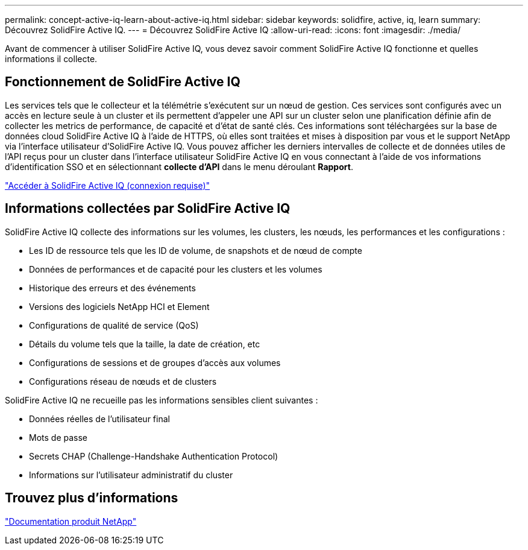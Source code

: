 ---
permalink: concept-active-iq-learn-about-active-iq.html 
sidebar: sidebar 
keywords: solidfire, active, iq, learn 
summary: Découvrez SolidFire Active IQ. 
---
= Découvrez SolidFire Active IQ
:allow-uri-read: 
:icons: font
:imagesdir: ./media/


[role="lead"]
Avant de commencer à utiliser SolidFire Active IQ, vous devez savoir comment SolidFire Active IQ fonctionne et quelles informations il collecte.



== Fonctionnement de SolidFire Active IQ

Les services tels que le collecteur et la télémétrie s'exécutent sur un nœud de gestion. Ces services sont configurés avec un accès en lecture seule à un cluster et ils permettent d'appeler une API sur un cluster selon une planification définie afin de collecter les metrics de performance, de capacité et d'état de santé clés. Ces informations sont téléchargées sur la base de données cloud SolidFire Active IQ à l'aide de HTTPS, où elles sont traitées et mises à disposition par vous et le support NetApp via l'interface utilisateur d'SolidFire Active IQ. Vous pouvez afficher les derniers intervalles de collecte et de données utiles de l'API reçus pour un cluster dans l'interface utilisateur SolidFire Active IQ en vous connectant à l'aide de vos informations d'identification SSO et en sélectionnant *collecte d'API* dans le menu déroulant *Rapport*.

link:https://activeiq.solidfire.com/["Accéder à SolidFire Active IQ (connexion requise)"^]



== Informations collectées par SolidFire Active IQ

SolidFire Active IQ collecte des informations sur les volumes, les clusters, les nœuds, les performances et les configurations :

* Les ID de ressource tels que les ID de volume, de snapshots et de nœud de compte
* Données de performances et de capacité pour les clusters et les volumes
* Historique des erreurs et des événements
* Versions des logiciels NetApp HCI et Element
* Configurations de qualité de service (QoS)
* Détails du volume tels que la taille, la date de création, etc
* Configurations de sessions et de groupes d'accès aux volumes
* Configurations réseau de nœuds et de clusters


SolidFire Active IQ ne recueille pas les informations sensibles client suivantes :

* Données réelles de l'utilisateur final
* Mots de passe
* Secrets CHAP (Challenge-Handshake Authentication Protocol)
* Informations sur l'utilisateur administratif du cluster




== Trouvez plus d'informations

https://www.netapp.com/support-and-training/documentation/["Documentation produit NetApp"^]
